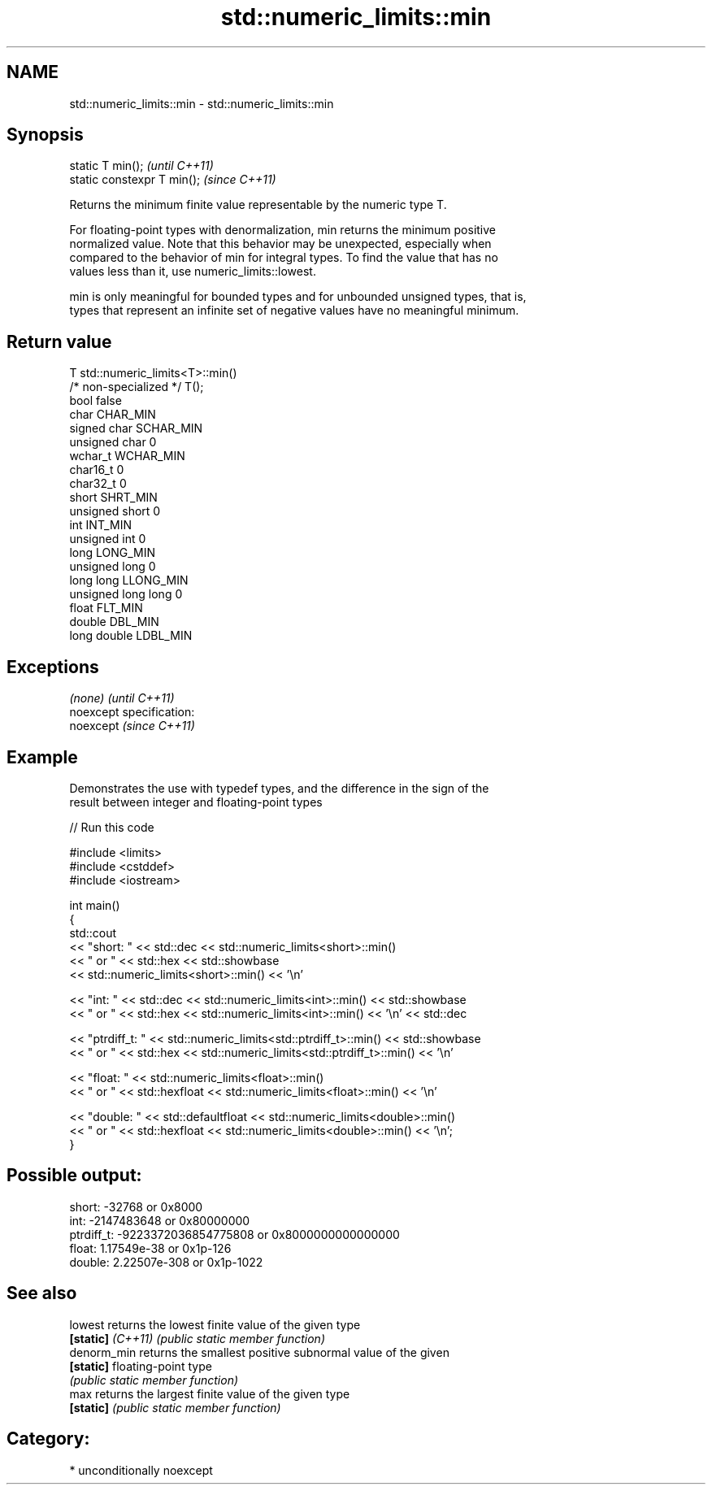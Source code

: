 .TH std::numeric_limits::min 3 "2017.04.02" "http://cppreference.com" "C++ Standard Libary"
.SH NAME
std::numeric_limits::min \- std::numeric_limits::min

.SH Synopsis
   static T min();            \fI(until C++11)\fP
   static constexpr T min();  \fI(since C++11)\fP

   Returns the minimum finite value representable by the numeric type T.

   For floating-point types with denormalization, min returns the minimum positive
   normalized value. Note that this behavior may be unexpected, especially when
   compared to the behavior of min for integral types. To find the value that has no
   values less than it, use numeric_limits::lowest.

   min is only meaningful for bounded types and for unbounded unsigned types, that is,
   types that represent an infinite set of negative values have no meaningful minimum.

.SH Return value

   T                     std::numeric_limits<T>::min()
   /* non-specialized */ T();
   bool                  false
   char                  CHAR_MIN
   signed char           SCHAR_MIN
   unsigned char         0
   wchar_t               WCHAR_MIN
   char16_t              0
   char32_t              0
   short                 SHRT_MIN
   unsigned short        0
   int                   INT_MIN
   unsigned int          0
   long                  LONG_MIN
   unsigned long         0
   long long             LLONG_MIN
   unsigned long long    0
   float                 FLT_MIN
   double                DBL_MIN
   long double           LDBL_MIN

.SH Exceptions

   \fI(none)\fP                    \fI(until C++11)\fP
   noexcept specification:  
   noexcept                  \fI(since C++11)\fP
     

.SH Example

   Demonstrates the use with typedef types, and the difference in the sign of the
   result between integer and floating-point types

   
// Run this code

 #include <limits>
 #include <cstddef>
 #include <iostream>
  
 int main()
 {
     std::cout
         << "short: " << std::dec << std::numeric_limits<short>::min()
         << " or " << std::hex << std::showbase
         << std::numeric_limits<short>::min() << '\\n'
  
         << "int: " << std::dec << std::numeric_limits<int>::min() << std::showbase
         << " or " << std::hex << std::numeric_limits<int>::min() << '\\n' << std::dec
  
         << "ptrdiff_t: " << std::numeric_limits<std::ptrdiff_t>::min() << std::showbase
         << " or " << std::hex << std::numeric_limits<std::ptrdiff_t>::min() << '\\n'
  
         << "float: " << std::numeric_limits<float>::min()
         << " or " << std::hexfloat << std::numeric_limits<float>::min() << '\\n'
  
         << "double: " << std::defaultfloat << std::numeric_limits<double>::min()
         << " or " << std::hexfloat << std::numeric_limits<double>::min() << '\\n';
 }

.SH Possible output:

 short: -32768 or 0x8000
 int: -2147483648 or 0x80000000
 ptrdiff_t: -9223372036854775808 or 0x8000000000000000
 float: 1.17549e-38 or 0x1p-126
 double: 2.22507e-308 or 0x1p-1022

.SH See also

   lowest           returns the lowest finite value of the given type
   \fB[static]\fP \fI(C++11)\fP \fI(public static member function)\fP 
   denorm_min       returns the smallest positive subnormal value of the given
   \fB[static]\fP         floating-point type
                    \fI(public static member function)\fP 
   max              returns the largest finite value of the given type
   \fB[static]\fP         \fI(public static member function)\fP 

.SH Category:

     * unconditionally noexcept
